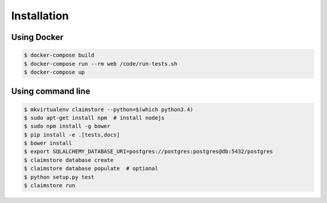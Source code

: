 ------------
Installation
------------

Using Docker
++++++++++++

.. code-block:: console

   $ docker-compose build
   $ docker-compose run --rm web /code/run-tests.sh
   $ docker-compose up

Using command line
++++++++++++++++++

.. code-block:: console

   $ mkvirtualenv claimstore --python=$(which python3.4)
   $ sudo apt-get install npm  # install nodejs
   $ sudo npm install -g bower
   $ pip install -e .[tests,docs]
   $ bower install
   $ export SQLALCHEMY_DATABASE_URI=postgres://postgres:postgres@db:5432/postgres
   $ claimstore database create
   $ claimstore database populate  # optional
   $ python setup.py test
   $ claimstore run
